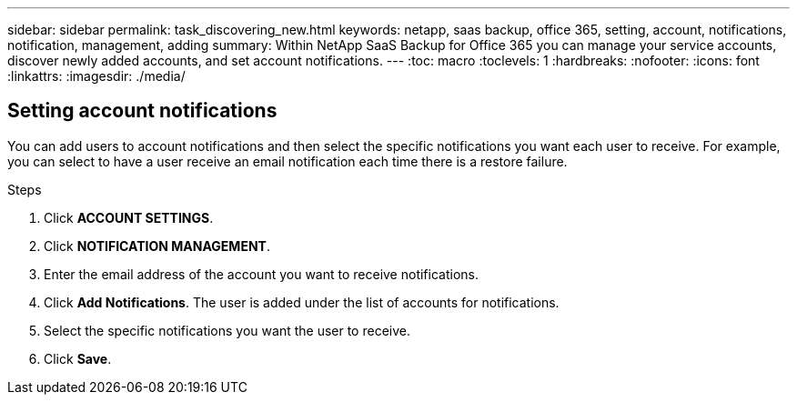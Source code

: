 ---
sidebar: sidebar
permalink: task_discovering_new.html
keywords: netapp, saas backup, office 365, setting, account, notifications, notification, management, adding
summary: Within NetApp SaaS Backup for Office 365 you can manage your service accounts, discover newly added accounts, and set account notifications.
---
:toc: macro
:toclevels: 1
:hardbreaks:
:nofooter:
:icons: font
:linkattrs:
:imagesdir: ./media/

== Setting account notifications
You can add users to account notifications and then select the specific notifications you want each user to receive.  For example, you can select to have a user receive an email notification each time there is a restore failure.

.Steps

. Click *ACCOUNT SETTINGS*.
. Click *NOTIFICATION MANAGEMENT*.
. Enter the email address of the account you want to receive notifications.
. Click *Add Notifications*.
  The user is added under the list of accounts for notifications.
. Select the specific notifications you want the user to receive.
. Click *Save*.
